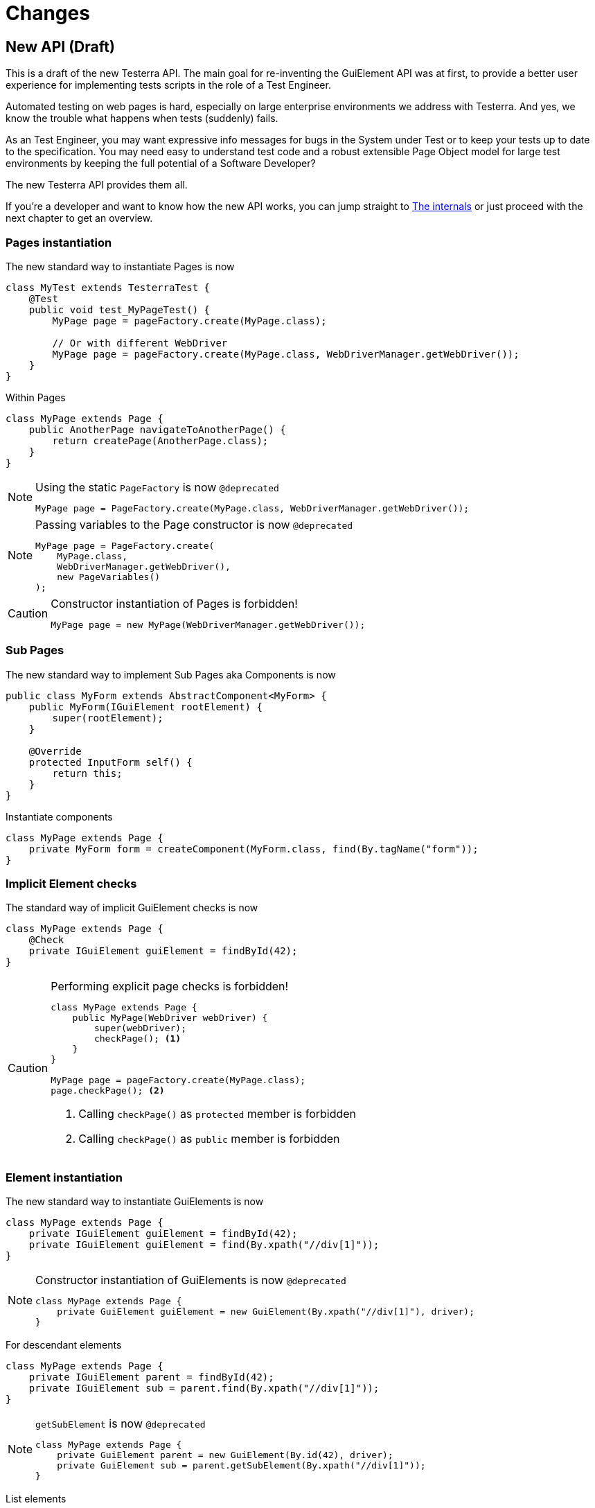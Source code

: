 = Changes

== New API (Draft)

This is a draft of the new Testerra API.
The main goal for re-inventing the GuiElement API was at first, to provide a better user experience for
implementing tests scripts in the role of a Test Engineer.

Automated testing on web pages is hard, especially on large enterprise environments we address with Testerra.
And yes, we know the trouble what happens when tests (suddenly) fails.

As an Test Engineer, you may want expressive info messages for bugs in the System under Test or to keep your tests up to date to the
specification. You may need easy to understand test code and a robust extensible Page Object model for large test environments
by keeping the full potential of a Software Developer?

The new Testerra API provides them all.

If you're a developer and want to know how the new API works, you can jump straight to <<The internals>> or just proceed with the next chapter to get an overview.

=== Pages instantiation

The new standard way to instantiate Pages is now
```java
class MyTest extends TesterraTest {
    @Test
    public void test_MyPageTest() {
        MyPage page = pageFactory.create(MyPage.class);

        // Or with different WebDriver
        MyPage page = pageFactory.create(MyPage.class, WebDriverManager.getWebDriver());
    }
}
```
Within Pages
```java
class MyPage extends Page {
    public AnotherPage navigateToAnotherPage() {
        return createPage(AnotherPage.class);
    }
}
```

[NOTE]
.Using the static `PageFactory` is now `@deprecated`
====
```java
MyPage page = PageFactory.create(MyPage.class, WebDriverManager.getWebDriver());
```
====

[NOTE]
.Passing variables to the Page constructor is now `@deprecated`
====
```java
MyPage page = PageFactory.create(
    MyPage.class,
    WebDriverManager.getWebDriver(),
    new PageVariables()
);
```
====

[CAUTION]
.Constructor instantiation of Pages is forbidden!
====
```java
MyPage page = new MyPage(WebDriverManager.getWebDriver());
```
====

=== Sub Pages
The new standard way to implement Sub Pages aka Components is now
```java
public class MyForm extends AbstractComponent<MyForm> {
    public MyForm(IGuiElement rootElement) {
        super(rootElement);
    }

    @Override
    protected InputForm self() {
        return this;
    }
}
```
Instantiate components
```java
class MyPage extends Page {
    private MyForm form = createComponent(MyForm.class, find(By.tagName("form"));
}
```

=== Implicit Element checks

The standard way of implicit GuiElement checks is now
```java
class MyPage extends Page {
    @Check
    private IGuiElement guiElement = findById(42);
}
```

[CAUTION]
.Performing explicit page checks is forbidden!
====
```java
class MyPage extends Page {
    public MyPage(WebDriver webDriver) {
        super(webDriver);
        checkPage(); <1>
    }
}

MyPage page = pageFactory.create(MyPage.class);
page.checkPage(); <2>
```
<1> Calling `checkPage()` as `protected` member is forbidden
<2> Calling `checkPage()` as `public` member is forbidden
====

=== Element instantiation

The new standard way to instantiate GuiElements is now
```java
class MyPage extends Page {
    private IGuiElement guiElement = findById(42);
    private IGuiElement guiElement = find(By.xpath("//div[1]"));
}
```

[NOTE]
.Constructor instantiation of GuiElements is now `@deprecated`
====
```java
class MyPage extends Page {
    private GuiElement guiElement = new GuiElement(By.xpath("//div[1]"), driver);
}
```
====

For descendant elements
```java
class MyPage extends Page {
    private IGuiElement parent = findById(42);
    private IGuiElement sub = parent.find(By.xpath("//div[1]"));
}
```

[NOTE]
.`getSubElement` is now `@deprecated`
====
```java
class MyPage extends Page {
    private GuiElement parent = new GuiElement(By.id(42), driver);
    private GuiElement sub = parent.getSubElement(By.xpath("//div[1]"));
}
```
====

List elements
```java
IGuiElement anchors = find(By.tagName("a"));

anchors.numberOfElements().is(3); <1>
anchors.firstElement().value(Attribute.TITLE).is("StartPage"); <2>
anchors.element(2).value(Attribute.TITLE).is("About Us"); <3>
anchors.lastElement().value(Attribute.TITLE).is("Contact"); <4>

anchors.forEach(anchor -> anchor.value(Attribute.HREF).beginsWith("https")); <5>
```
[NOTE]
.GuiElement lists are now `@deprecated`
====
```java
GuiElement anchors = new GuiElement(driver, By.tagName("a"));

Assert.assertEquals(anchors.getNumberOfFoundElements(), 3); <1>

List<GuiElement> list = anchor.getList();
list.get(0).asserts().assertAttributeValue("title", "StartPage"); <2>
list.get(1).asserts().assertAttributeValue("title", "About Us"); <3>
list.get(list.size()-1).asserts().assertAttributeValue("title", "Contact"); <4>

list.forEach(anchor -> Assert.assertTrue(anchor.getAttribute("href").startsWith("https"))); <5>
```
====
For elements in frames
```java
class MyPage extends Page {
    private IGuiElement frame = find(By.tagName("frame"));
    private IGuiElement guiElement = inFrame(frame).findById(14);
}
```

[NOTE]
.Passing frames to the constructor is now `@deprecated`
====
```java
class MyPage extends Page {
    private GuiElement frame = new GuiElement(By.tagName("frame"), driver);
    private GuiElement guiElement = new GuiElement(By.id(14), driver, frame);
}
```
====

=== Assertions

The new standard way for performing assertions in Tests or Pages is now
```java
Assert.assertTrue(false);
```

==== Element Assertions

The new standard way to perform assertions on elements like Pages and GuiElements is now
```java
guiElement.displayed().isTrue(); <1>
guiElement.value().contains("Hallo Welt"); <2>
page.url().endsWith("index.html"); <3>
page.anyElementContainsText("You see me").displayed().isTrue(); <4>
```
[NOTE]
.Using the GuiElement assertions is now `@deprecated`
====
```java
guiElement.asserts().assertIsDisplayed(); <1>
guiElement.asserts().assertAttributeContains("value", "Hallo Welt"); <2>
Assert.assertTrue(page.getWebDriver().getCurrentUrl().endsWith("index.html")); <3>
page.assertIsTextDisplayed("You see me"); <4>
```
====

Perform decisions on occurrence with the `waitFor` prefix.
```
if (guiElement.waitFor().displayed().isTrue()) {
    // Optional element became visible
}
```
[NOTE]
.Using the GuiElement waits is now `@deprecated`
====
```java
if (guiElement.waits().waitForIsDisplayed()) {
}
```
====

Support of more features through consistent assertion API
```java
guiElement.css("display").is("none"); <1>
guiElement.text().matches("^Hello\\s.orld").isTrue(); <2>
page.anyElementContainsText("You see me").numberOfElements().is(1); <3>
```
<1> Perform assertions on the element's CSS properties
<2> Regular expression assertions
<3> Perform GuiElement assertions on found text nodes

==== Screenshot based Assertions
The new standard way to perform screenshot based assertions is now
```java
guiElement.screenshot().pixelDistance("ElementReference").isLowerThan(1);
page.screenshot().pixelDistance("PageReference").isBetween(0, 10);
```

Add screenshot to the report
```java
page.screenshot().toReport();
```
[NOTE]
.Using the static `UITestUtils` is now `@deprecated`
====
```java
UITestUtils.takeScreenshot(page.getWebDriver(), true);
```
====

==== Layout based Assertions
The new standard way to perform layout based assertions is now
```java
left.bounds().leftOf(right).isTrue(); <1>
left.bounds().fromRight().toRightOf(right).is(0); <2>
parent.bounds().contains(child).isTrue();
left.bounds().intersects(right).isFalse();
```
[NOTE]
.Using the `assertLayout()` method is now `@deprecated`
====
```java
left.asserts().assertLayout(Layout.outer().leftOf(right)); <1>
left.asserts().assertLayout(Layout.outer().sameRight(right, 0)); <2>
```
====

==== Collected Assertions

The new standard way to collect assertions of GuiElements in Tests or Pages is now
```java
Control.collectAssertions(() -> guiElement.displayed().isTrue());
```

For many GuiElements or Pages
```java
Control.collectAssertions(() -> {
    MyPage page = pageFactory.create(MyPage.class);
    page.title().is("TestPage");
    guiElement.value().contains("Hello");
});
```

For custom assertions
```java
Control.collectAssertions(() -> {
    String data = loadSomeData();
    Assert.assertEquals(data, "Hello World", "some data");
});
```

For other test methods
```java
@Test
public void test_CollectEverything() {
    Control.collectAssertions(() -> test_TestSomething());
}
```

[NOTE]
.Using the static `AssertCollector` is now `@deprecated`
====
```java
AssertCollector.assertTrue(false);
```
====

[NOTE]
.Using the GuiElement's assert collector is now `@deprecated`
====
```java
guiElement.assertCollector().assertIsDisplayed();
```
====

[NOTE]
.Forcing standard assertions is now `@deprecated`
====
```java
page.forceGuiElementStandardAsserts();
```
====

[NOTE]
.Setting collected assertions by default is now `@deprecated`
====
```properties
tt.guielement.default.assertcollector=true
```
====

==== Non Functional Assertions

The new standard way for non functional assertions works like <<Collected Assertions>>
```java
Control.nonFunctional(() -> guiElement.displayed().isTrue());
```

[NOTE]
.Using the static `NonFunctionalAssert` is now `@deprecated`
====
```java
Control.NonFunctionalAssert.assertTrue(false);
```
====

[NOTE]
.Using the GuiElement's non functional asserts are now `@deprecated`
====
```java
guiElement.nonFunctionalAsserts().assertIsDisplayed();
```
====

==== Advanced Topics on Assertions
Perform assertions outside of Pages or Tests
```java
public MyClass {
    @Inject
    public MyClass(Assertion assertion) {
        assertion.assertTrue(false);
    }
}
```
For non-injectable classes
```java
public MyClass {
    private final Assertion assertion = Testerra.injector.getInstance(Assertion.class);
    public MyClass() {
        assertion.assertTrue(false);
    }
}
```
Force performing explicit assertions
```java
public MyClass {
    @Inject
    public MyClass(
        NonFunctionalAssertion nonFunctional,
        CollectedAssertion collected,
        InstantAssertion instant
    ) {
        nonFunctional.assertTrue(false);
        collected.assertTrue(false);
        instant.assertTrue(false);
    }
}
```

=== Timeouts

The new standard way for setting GuiElement timeouts is now

```java
class MyPage extends Page {
    @Check(timeout = 1)
    private IGuiElement guiElement;
}
```
[NOTE]
.Setting and restoring explicit timeouts on the GuiElement is now `@deprecated`
====
```java
guiElement.setTimeoutInSeconds(1);
guiElement.restoreDefaultTimeout();
```
====
For the whole Page
```java
@PageOptions(elementTimeoutInSeconds = 1)
class MyPage extends Page {...}
```
[NOTE]
.Setting explicit timeouts on the Page is now `@deprecated`
====
```java
page.setElementTimeoutInSeconds(1);
```
====

Override during runtime
```java
Control.withElementTimeout(1, () -> guiElement.displayed().isTrue());
```

For many GuiElements or Pages
```java
Control.withElementTimeout(1, () -> {
    MyPage page = pageFactory.create(MyPage.class);
    page.title().is("TestPage");
    guiElement.value().contains("Hello");
});
```

For other test methods
```java
@Test
public void test_TestSomething_fast() {
    Control.withElementTimeout(1, () -> test_TestSomething());
}
```

[NOTE]
.Setting timeouts using static `POConfig` is now `@deprecated`
====
```java
POConfig.setThreadLocalUiElementTimeoutInSeconds(1);
POConfig.setUiElementTimeoutInSeconds(1);
POConfig.removeThreadLocalUiElementTimeout();
```
====

=== New Locator interface

The `Locate.by()` method allows you to pass a new introduced `XPath` object, that helps you to build failsafe xpathes optimized for HTML.

This is what the basic syntax looks like
```java
IGuiElement div = find(Locate.by(XPath.node("div"));
```

But it supports many other features you need when you select
elements from the DOM, like first and last element.
```java
XPath.node("td", 1);
XPath.node("td", -1);
```

Elements that have classes

```java
XPath.node("div").classNames("navigation", "header"); <1>
```
<1> This will find elements like `<div class="header large navigation">` and not `<div class="navigation-header">`

Select an element that contains another element

```java
XPath.node("nav")
    .classNames("mobile")
    .contains("div")
        .classNames("navigation", "header");
```

Select an element by its text
```java
XPath.node("*").textWords("Login here"); <1>
```
<1> This will find elements like
```html
<a> Login first
    here </a>
```
Select a sub element
```java
XPath.node("form")
    .attribute("name", "login")
    .select("button")
        .textWords("Login");
```

=== The internals

This chapter explains how the new API works internally.

==== Everything is timed, but once
Every assertions is performed multiple times with a maximum timeout of {element_timeout_seconds}.
If this timeout has reached, the assertion will finally fail.

But there is only one timeout for each assertion now. No more implicit timeouts on sub method calls like `getWebElement()`, `isPresent()` etc.

This is what an assertion internally does, when you perform `guiElement.text().contains("Something")`.

. Find web element using WebDriver
. Check if element is present
. Retrieve the text of the element
. If the text does not contain "Something", start over with 1.
. Otherwise when the timeout has reached, an assertion error message will be displayed that the
text of the element you're looking for doesn't contain the string "Something".

==== More consistence, less complexity

There will be only one interface for everything you need in a manner of
an easy to read fluent API. It is not too abstract like TestNG Assert, and not to technically like AssertJ.

The new interface will always act exactly like you expect to, no matter in which context you are.
You don't have to decide which method you should use. The standard way will be the best fit for most cases. Let the framework handle the workarrounds for you.

==== Strict Page Object pattern

Testerra was built with the Page Object pattern in mind. The new API makes it easier for your team, to keep you on track
makes it harder to break out, even if your project contains hundreds of Pages and thousands of Tests.

The new components extension allows you to implement Page Objects like the Web Developer would do by separating
functionality into reusable components.

==== Smaller codebase and less boilerplate
The API provides abstract assertion implementations for several properties.

. `StringAssertion` allows you to perform assertions on strings like `contains("Something")`
. `QuantityAssertion` allows you to perform assertions on quantified values like `isBetween(-2,3)`
. `BinaryAssertion` allows to assert if an value is boolean or a string that represents a boolean value with `isTrue()`

These generic assertions are used in many other assertions and supports a hierarchical order.
This is what the hierarchy looks like when you perform `guiElement.screenshot().file().extension().is("png")`

. Take a screenshot and return a `ScreenshotAssertion`
. Return a generic `FileAssertion` with the taken screenshot file
. Return a generic `StringAssertion` with the given file name extension

This implementation helps to keep the internal assertion code small, easy extensible and maintainable.

==== Dependency Injection

We want to make Testerra more SOLID. Thats why we finally introduced Dependency Injection via. Google Guice.

